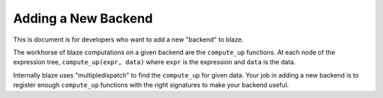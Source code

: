 ====================
Adding a New Backend
====================

This is document is for developers who want to add a new "backend" to blaze.


The workhorse of blaze computations on a given backend are the ``compute_up``
functions. At each node of the expression tree, ``compute_up(expr, data)``
where ``expr`` is the expression and ``data`` is the data.

Internally blaze uses "multipledispatch" to find the ``compute_up`` for given
data. Your job in adding a new backend is to register enough ``compute_up``
functions with the right signatures to make your backend useful.
